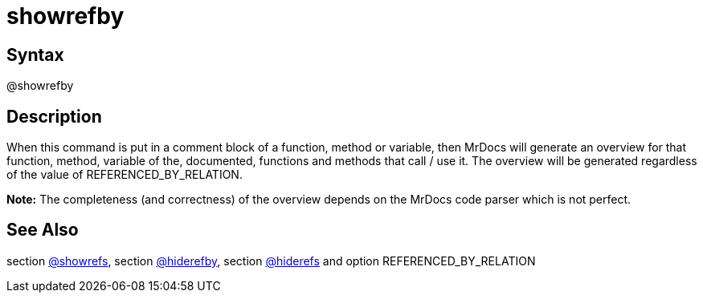 = showrefby

== Syntax
@showrefby

== Description
When this command is put in a comment block of a function, method or variable, then MrDocs will generate an overview for that function, method, variable of the, documented, functions and methods that call / use it. The overview will be generated regardless of the value of REFERENCED_BY_RELATION. 



*Note:* The completeness (and correctness) of the overview depends on the MrDocs code parser which is not perfect.

== See Also
section xref:commands/showrefs.adoc[@showrefs], section xref:commands/hiderefby.adoc[@hiderefby], section xref:commands/hiderefs.adoc[@hiderefs] and option REFERENCED_BY_RELATION